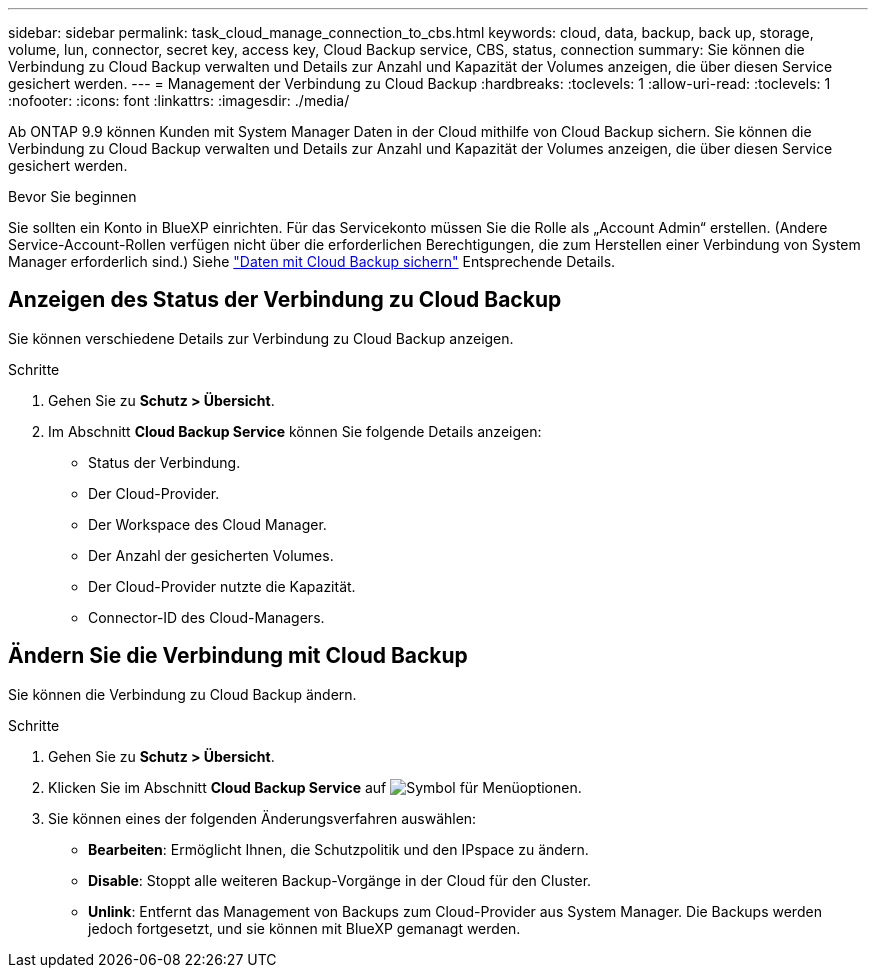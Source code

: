 ---
sidebar: sidebar 
permalink: task_cloud_manage_connection_to_cbs.html 
keywords: cloud, data, backup, back up, storage, volume, lun, connector, secret key, access key, Cloud Backup service, CBS, status, connection 
summary: Sie können die Verbindung zu Cloud Backup verwalten und Details zur Anzahl und Kapazität der Volumes anzeigen, die über diesen Service gesichert werden. 
---
= Management der Verbindung zu Cloud Backup
:hardbreaks:
:toclevels: 1
:allow-uri-read: 
:toclevels: 1
:nofooter: 
:icons: font
:linkattrs: 
:imagesdir: ./media/


[role="lead"]
Ab ONTAP 9.9 können Kunden mit System Manager Daten in der Cloud mithilfe von Cloud Backup sichern. Sie können die Verbindung zu Cloud Backup verwalten und Details zur Anzahl und Kapazität der Volumes anzeigen, die über diesen Service gesichert werden.

.Bevor Sie beginnen
Sie sollten ein Konto in BlueXP einrichten. Für das Servicekonto müssen Sie die Rolle als „Account Admin“ erstellen. (Andere Service-Account-Rollen verfügen nicht über die erforderlichen Berechtigungen, die zum Herstellen einer Verbindung von System Manager erforderlich sind.) Siehe link:task_cloud_backup_data_using_cbs.html["Daten mit Cloud Backup sichern"] Entsprechende Details.



== Anzeigen des Status der Verbindung zu Cloud Backup

Sie können verschiedene Details zur Verbindung zu Cloud Backup anzeigen.

.Schritte
. Gehen Sie zu *Schutz > Übersicht*.
. Im Abschnitt *Cloud Backup Service* können Sie folgende Details anzeigen:
+
** Status der Verbindung.
** Der Cloud-Provider.
** Der Workspace des Cloud Manager.
** Der Anzahl der gesicherten Volumes.
** Der Cloud-Provider nutzte die Kapazität.
** Connector-ID des Cloud-Managers.






== Ändern Sie die Verbindung mit Cloud Backup

Sie können die Verbindung zu Cloud Backup ändern.

.Schritte
. Gehen Sie zu *Schutz > Übersicht*.
. Klicken Sie im Abschnitt *Cloud Backup Service* auf image:icon_kabob.gif["Symbol für Menüoptionen"].
. Sie können eines der folgenden Änderungsverfahren auswählen:
+
** *Bearbeiten*: Ermöglicht Ihnen, die Schutzpolitik und den IPspace zu ändern.
** *Disable*: Stoppt alle weiteren Backup-Vorgänge in der Cloud für den Cluster.
** *Unlink*: Entfernt das Management von Backups zum Cloud-Provider aus System Manager. Die Backups werden jedoch fortgesetzt, und sie können mit BlueXP gemanagt werden.



